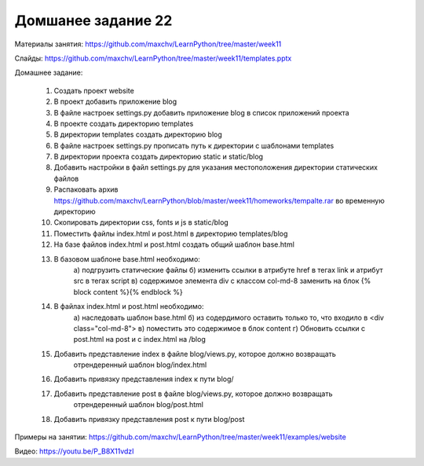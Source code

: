 ===================
Домшанее задание 22
===================

Материалы занятия:  https://github.com/maxchv/LearnPython/tree/master/week11

Слайды:	            https://github.com/maxchv/LearnPython/tree/master/week11/templates.pptx

Домашнее задание:   

	1) 	Создать проект website
	2) 	В проект добавить приложение blog
	3) 	В файле настроек settings.py добавить приложение blog в список приложений проекта
	4) 	В проекте создать директорию templates
	5) 	В директории templates создать директорию blog
	6) 	В файле настроек settings.py прописать путь к директории с шаблонами templates
	7) 	В директории проекта создать директорию static и static/blog
	8) 	Добавить настройки в файл settings.py для указания местоположения директории статических файлов
	9) 	Распаковать архив https://github.com/maxchv/LearnPython/blob/master/week11/homeworks/tempalte.rar 
		во временную директорию
	10)	Скопировать директории css, fonts и js в static/blog
	11) Поместить файлы index.html и post.html в директорию templates/blog
	12) На базе файлов index.html и post.html создать общий шаблон base.html
	13) В базовом шаблоне base.html необходимо:
			а) подгрузить статические файлы
			б) изменить ссылки в атрибуте href в тегах link и атрибут src в тегах script
			в) содержимое элемента div с классом col-md-8 заменить на блок {% block content %}{% endblock %}
	14) В файлах index.html и post.html необходимо:
			а) наследовать шаблон base.html
			б) из содердимого оставить только то, что входило в <div class="col-md-8">
			в) поместить это содержимое в блок content
			г) Обновить ссылки с post.html на post и с index.html на /blog
	15) Добавить представление index в файле blog/views.py, которое должно возвращать 
		отрендеренный шаблон blog/index.html
	16) Добавить привязку представления index к пути blog/
	17) Добавить представление post в файле blog/views.py, которое должно возвращать 
		отрендеренный шаблон blog/post.html
	18) Добавить привязку представления post к пути blog/post

Примеры на занятии: https://github.com/maxchv/LearnPython/tree/master/week11/examples/website
		

Видео: 				https://youtu.be/P_B8X11vdzI